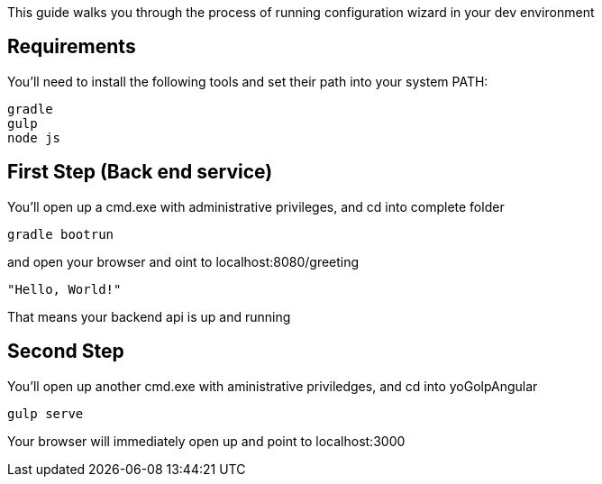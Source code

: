 
This guide walks you through the process of running configuration wizard in your dev environment

== Requirements

You'll need to install the following tools and set their path into your system PATH:

	gradle
	gulp
	node js
	

== First Step (Back end service)

You'll open up a cmd.exe with administrative privileges, and cd into complete folder

    gradle bootrun

and open your browser and oint to localhost:8080/greeting

    "Hello, World!"

That means your backend api is up and running



== Second Step

You'll open up another cmd.exe with aministrative priviledges, and cd into yoGolpAngular
	
	gulp serve

Your browser will immediately open up and point to localhost:3000


